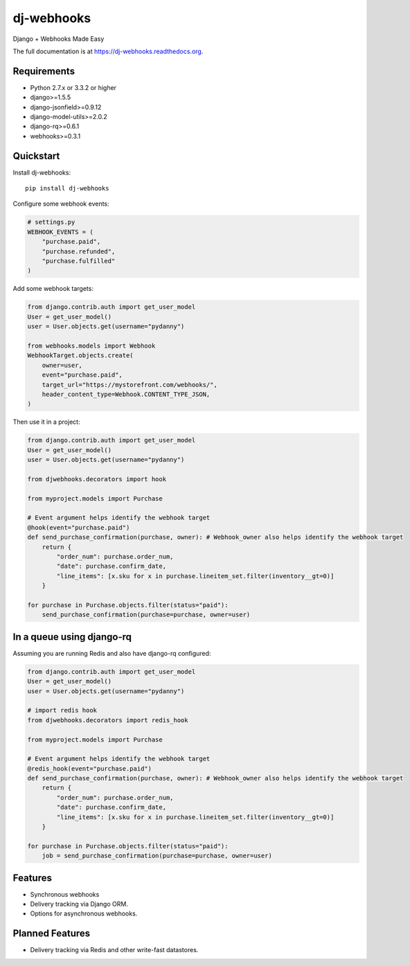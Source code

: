 =============================
dj-webhooks
=============================

.. image:: https://pypip.in/d/dj-webhooks/badge.png
        :target: https://pypi.python.org/pypi/dj-webhooks

.. image:: https://badge.fury.io/py/dj-webhooks.png
    :target: https://badge.fury.io/py/dj-webhooks

.. image:: https://pypip.in/wheel/dj-webhooks/badge.png
    :target: https://pypi.python.org/pypi/dj-webhooks/
    :alt: Wheel Status

.. image:: https://travis-ci.org/pydanny/dj-webhooks.png?branch=master
    :target: https://travis-ci.org/pydanny/dj-webhooks

Django + Webhooks Made Easy

The full documentation is at https://dj-webhooks.readthedocs.org.

Requirements
------------

* Python 2.7.x or 3.3.2 or higher
* django>=1.5.5
* django-jsonfield>=0.9.12
* django-model-utils>=2.0.2
* django-rq>=0.6.1
* webhooks>=0.3.1

Quickstart
----------

Install dj-webhooks::

    pip install dj-webhooks

Configure some webhook events:

.. code-block:: python

    # settings.py
    WEBHOOK_EVENTS = (
        "purchase.paid",
        "purchase.refunded",
        "purchase.fulfilled"
    )

Add some webhook targets:

.. code-block:: python

    from django.contrib.auth import get_user_model
    User = get_user_model()
    user = User.objects.get(username="pydanny")

    from webhooks.models import Webhook
    WebhookTarget.objects.create(
        owner=user,
        event="purchase.paid",
        target_url="https://mystorefront.com/webhooks/",
        header_content_type=Webhook.CONTENT_TYPE_JSON,
    )

Then use it in a project:

.. code-block:: python

    from django.contrib.auth import get_user_model
    User = get_user_model()
    user = User.objects.get(username="pydanny")

    from djwebhooks.decorators import hook

    from myproject.models import Purchase

    # Event argument helps identify the webhook target
    @hook(event="purchase.paid")
    def send_purchase_confirmation(purchase, owner): # Webhook_owner also helps identify the webhook target
        return {
            "order_num": purchase.order_num,
            "date": purchase.confirm_date,
            "line_items": [x.sku for x in purchase.lineitem_set.filter(inventory__gt=0)]
        }

    for purchase in Purchase.objects.filter(status="paid"):
        send_purchase_confirmation(purchase=purchase, owner=user)

In a queue using django-rq
----------------------------

Assuming you are running Redis and also have django-rq configured:

.. code-block:: python

    from django.contrib.auth import get_user_model
    User = get_user_model()
    user = User.objects.get(username="pydanny")

    # import redis hook
    from djwebhooks.decorators import redis_hook

    from myproject.models import Purchase

    # Event argument helps identify the webhook target
    @redis_hook(event="purchase.paid")
    def send_purchase_confirmation(purchase, owner): # Webhook_owner also helps identify the webhook target
        return {
            "order_num": purchase.order_num,
            "date": purchase.confirm_date,
            "line_items": [x.sku for x in purchase.lineitem_set.filter(inventory__gt=0)]
        }

    for purchase in Purchase.objects.filter(status="paid"):
        job = send_purchase_confirmation(purchase=purchase, owner=user)


Features
--------

* Synchronous webhooks
* Delivery tracking via Django ORM.
* Options for asynchronous webhooks.

Planned Features
-----------------

* Delivery tracking via Redis and other write-fast datastores.
